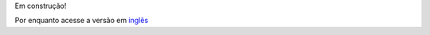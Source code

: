 .. title: Shockingly Big IE6 Warning
.. slug: shockingly-big-ie6-warning
.. date: 31-12-2013 17:11:34 UTC-03:00
.. tags: wordpress, plug-in
.. link: http://wordpress.org/plugins/shockingly-big-ie6-warning/
.. description:
.. type: text


Em construção!

Por enquanto acesse a versão em `inglês </en/stories/shockingly-big-ie6-warning/>`_
